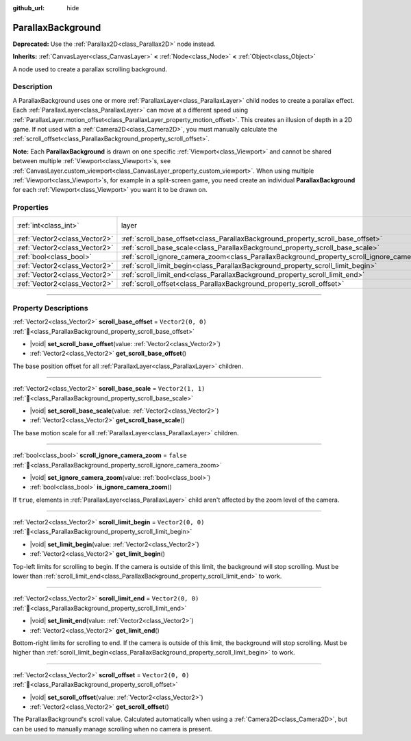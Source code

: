 :github_url: hide

.. DO NOT EDIT THIS FILE!!!
.. Generated automatically from Godot engine sources.
.. Generator: https://github.com/godotengine/godot/tree/master/doc/tools/make_rst.py.
.. XML source: https://github.com/godotengine/godot/tree/master/doc/classes/ParallaxBackground.xml.

.. _class_ParallaxBackground:

ParallaxBackground
==================

**Deprecated:** Use the :ref:`Parallax2D<class_Parallax2D>` node instead.

**Inherits:** :ref:`CanvasLayer<class_CanvasLayer>` **<** :ref:`Node<class_Node>` **<** :ref:`Object<class_Object>`

A node used to create a parallax scrolling background.

.. rst-class:: classref-introduction-group

Description
-----------

A ParallaxBackground uses one or more :ref:`ParallaxLayer<class_ParallaxLayer>` child nodes to create a parallax effect. Each :ref:`ParallaxLayer<class_ParallaxLayer>` can move at a different speed using :ref:`ParallaxLayer.motion_offset<class_ParallaxLayer_property_motion_offset>`. This creates an illusion of depth in a 2D game. If not used with a :ref:`Camera2D<class_Camera2D>`, you must manually calculate the :ref:`scroll_offset<class_ParallaxBackground_property_scroll_offset>`.

\ **Note:** Each **ParallaxBackground** is drawn on one specific :ref:`Viewport<class_Viewport>` and cannot be shared between multiple :ref:`Viewport<class_Viewport>`\ s, see :ref:`CanvasLayer.custom_viewport<class_CanvasLayer_property_custom_viewport>`. When using multiple :ref:`Viewport<class_Viewport>`\ s, for example in a split-screen game, you need create an individual **ParallaxBackground** for each :ref:`Viewport<class_Viewport>` you want it to be drawn on.

.. rst-class:: classref-reftable-group

Properties
----------

.. table::
   :widths: auto

   +-------------------------------+-----------------------------------------------------------------------------------------------+---------------------------------------------------------------------------+
   | :ref:`int<class_int>`         | layer                                                                                         | ``-100`` (overrides :ref:`CanvasLayer<class_CanvasLayer_property_layer>`) |
   +-------------------------------+-----------------------------------------------------------------------------------------------+---------------------------------------------------------------------------+
   | :ref:`Vector2<class_Vector2>` | :ref:`scroll_base_offset<class_ParallaxBackground_property_scroll_base_offset>`               | ``Vector2(0, 0)``                                                         |
   +-------------------------------+-----------------------------------------------------------------------------------------------+---------------------------------------------------------------------------+
   | :ref:`Vector2<class_Vector2>` | :ref:`scroll_base_scale<class_ParallaxBackground_property_scroll_base_scale>`                 | ``Vector2(1, 1)``                                                         |
   +-------------------------------+-----------------------------------------------------------------------------------------------+---------------------------------------------------------------------------+
   | :ref:`bool<class_bool>`       | :ref:`scroll_ignore_camera_zoom<class_ParallaxBackground_property_scroll_ignore_camera_zoom>` | ``false``                                                                 |
   +-------------------------------+-----------------------------------------------------------------------------------------------+---------------------------------------------------------------------------+
   | :ref:`Vector2<class_Vector2>` | :ref:`scroll_limit_begin<class_ParallaxBackground_property_scroll_limit_begin>`               | ``Vector2(0, 0)``                                                         |
   +-------------------------------+-----------------------------------------------------------------------------------------------+---------------------------------------------------------------------------+
   | :ref:`Vector2<class_Vector2>` | :ref:`scroll_limit_end<class_ParallaxBackground_property_scroll_limit_end>`                   | ``Vector2(0, 0)``                                                         |
   +-------------------------------+-----------------------------------------------------------------------------------------------+---------------------------------------------------------------------------+
   | :ref:`Vector2<class_Vector2>` | :ref:`scroll_offset<class_ParallaxBackground_property_scroll_offset>`                         | ``Vector2(0, 0)``                                                         |
   +-------------------------------+-----------------------------------------------------------------------------------------------+---------------------------------------------------------------------------+

.. rst-class:: classref-section-separator

----

.. rst-class:: classref-descriptions-group

Property Descriptions
---------------------

.. _class_ParallaxBackground_property_scroll_base_offset:

.. rst-class:: classref-property

:ref:`Vector2<class_Vector2>` **scroll_base_offset** = ``Vector2(0, 0)`` :ref:`🔗<class_ParallaxBackground_property_scroll_base_offset>`

.. rst-class:: classref-property-setget

- |void| **set_scroll_base_offset**\ (\ value\: :ref:`Vector2<class_Vector2>`\ )
- :ref:`Vector2<class_Vector2>` **get_scroll_base_offset**\ (\ )

The base position offset for all :ref:`ParallaxLayer<class_ParallaxLayer>` children.

.. rst-class:: classref-item-separator

----

.. _class_ParallaxBackground_property_scroll_base_scale:

.. rst-class:: classref-property

:ref:`Vector2<class_Vector2>` **scroll_base_scale** = ``Vector2(1, 1)`` :ref:`🔗<class_ParallaxBackground_property_scroll_base_scale>`

.. rst-class:: classref-property-setget

- |void| **set_scroll_base_scale**\ (\ value\: :ref:`Vector2<class_Vector2>`\ )
- :ref:`Vector2<class_Vector2>` **get_scroll_base_scale**\ (\ )

The base motion scale for all :ref:`ParallaxLayer<class_ParallaxLayer>` children.

.. rst-class:: classref-item-separator

----

.. _class_ParallaxBackground_property_scroll_ignore_camera_zoom:

.. rst-class:: classref-property

:ref:`bool<class_bool>` **scroll_ignore_camera_zoom** = ``false`` :ref:`🔗<class_ParallaxBackground_property_scroll_ignore_camera_zoom>`

.. rst-class:: classref-property-setget

- |void| **set_ignore_camera_zoom**\ (\ value\: :ref:`bool<class_bool>`\ )
- :ref:`bool<class_bool>` **is_ignore_camera_zoom**\ (\ )

If ``true``, elements in :ref:`ParallaxLayer<class_ParallaxLayer>` child aren't affected by the zoom level of the camera.

.. rst-class:: classref-item-separator

----

.. _class_ParallaxBackground_property_scroll_limit_begin:

.. rst-class:: classref-property

:ref:`Vector2<class_Vector2>` **scroll_limit_begin** = ``Vector2(0, 0)`` :ref:`🔗<class_ParallaxBackground_property_scroll_limit_begin>`

.. rst-class:: classref-property-setget

- |void| **set_limit_begin**\ (\ value\: :ref:`Vector2<class_Vector2>`\ )
- :ref:`Vector2<class_Vector2>` **get_limit_begin**\ (\ )

Top-left limits for scrolling to begin. If the camera is outside of this limit, the background will stop scrolling. Must be lower than :ref:`scroll_limit_end<class_ParallaxBackground_property_scroll_limit_end>` to work.

.. rst-class:: classref-item-separator

----

.. _class_ParallaxBackground_property_scroll_limit_end:

.. rst-class:: classref-property

:ref:`Vector2<class_Vector2>` **scroll_limit_end** = ``Vector2(0, 0)`` :ref:`🔗<class_ParallaxBackground_property_scroll_limit_end>`

.. rst-class:: classref-property-setget

- |void| **set_limit_end**\ (\ value\: :ref:`Vector2<class_Vector2>`\ )
- :ref:`Vector2<class_Vector2>` **get_limit_end**\ (\ )

Bottom-right limits for scrolling to end. If the camera is outside of this limit, the background will stop scrolling. Must be higher than :ref:`scroll_limit_begin<class_ParallaxBackground_property_scroll_limit_begin>` to work.

.. rst-class:: classref-item-separator

----

.. _class_ParallaxBackground_property_scroll_offset:

.. rst-class:: classref-property

:ref:`Vector2<class_Vector2>` **scroll_offset** = ``Vector2(0, 0)`` :ref:`🔗<class_ParallaxBackground_property_scroll_offset>`

.. rst-class:: classref-property-setget

- |void| **set_scroll_offset**\ (\ value\: :ref:`Vector2<class_Vector2>`\ )
- :ref:`Vector2<class_Vector2>` **get_scroll_offset**\ (\ )

The ParallaxBackground's scroll value. Calculated automatically when using a :ref:`Camera2D<class_Camera2D>`, but can be used to manually manage scrolling when no camera is present.

.. |virtual| replace:: :abbr:`virtual (This method should typically be overridden by the user to have any effect.)`
.. |const| replace:: :abbr:`const (This method has no side effects. It doesn't modify any of the instance's member variables.)`
.. |vararg| replace:: :abbr:`vararg (This method accepts any number of arguments after the ones described here.)`
.. |constructor| replace:: :abbr:`constructor (This method is used to construct a type.)`
.. |static| replace:: :abbr:`static (This method doesn't need an instance to be called, so it can be called directly using the class name.)`
.. |operator| replace:: :abbr:`operator (This method describes a valid operator to use with this type as left-hand operand.)`
.. |bitfield| replace:: :abbr:`BitField (This value is an integer composed as a bitmask of the following flags.)`
.. |void| replace:: :abbr:`void (No return value.)`
